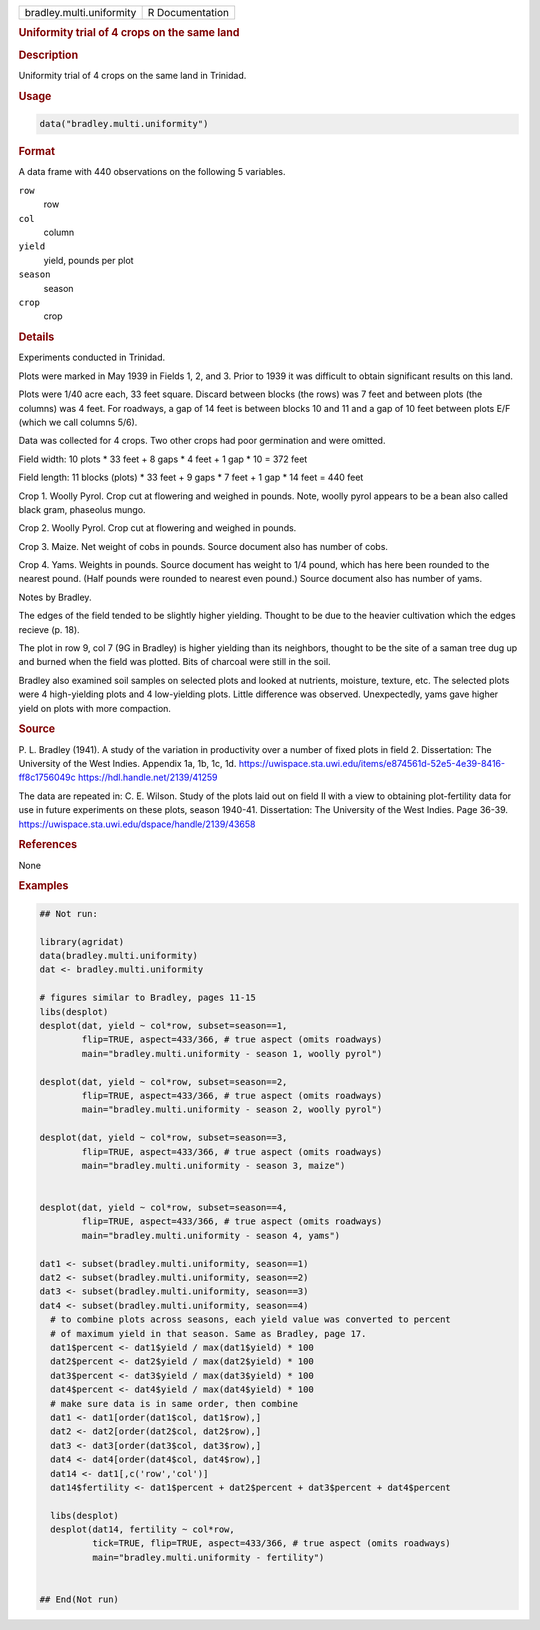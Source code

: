 .. container::

   .. container::

      ======================== ===============
      bradley.multi.uniformity R Documentation
      ======================== ===============

      .. rubric:: Uniformity trial of 4 crops on the same land
         :name: uniformity-trial-of-4-crops-on-the-same-land

      .. rubric:: Description
         :name: description

      Uniformity trial of 4 crops on the same land in Trinidad.

      .. rubric:: Usage
         :name: usage

      .. code:: R

         data("bradley.multi.uniformity")

      .. rubric:: Format
         :name: format

      A data frame with 440 observations on the following 5 variables.

      ``row``
         row

      ``col``
         column

      ``yield``
         yield, pounds per plot

      ``season``
         season

      ``crop``
         crop

      .. rubric:: Details
         :name: details

      Experiments conducted in Trinidad.

      Plots were marked in May 1939 in Fields 1, 2, and 3. Prior to 1939
      it was difficult to obtain significant results on this land.

      Plots were 1/40 acre each, 33 feet square. Discard between blocks
      (the rows) was 7 feet and between plots (the columns) was 4 feet.
      For roadways, a gap of 14 feet is between blocks 10 and 11 and a
      gap of 10 feet between plots E/F (which we call columns 5/6).

      Data was collected for 4 crops. Two other crops had poor
      germination and were omitted.

      Field width: 10 plots \* 33 feet + 8 gaps \* 4 feet + 1 gap \* 10
      = 372 feet

      Field length: 11 blocks (plots) \* 33 feet + 9 gaps \* 7 feet + 1
      gap \* 14 feet = 440 feet

      Crop 1. Woolly Pyrol. Crop cut at flowering and weighed in pounds.
      Note, woolly pyrol appears to be a bean also called black gram,
      phaseolus mungo.

      Crop 2. Woolly Pyrol. Crop cut at flowering and weighed in pounds.

      Crop 3. Maize. Net weight of cobs in pounds. Source document also
      has number of cobs.

      Crop 4. Yams. Weights in pounds. Source document has weight to 1/4
      pound, which has here been rounded to the nearest pound. (Half
      pounds were rounded to nearest even pound.) Source document also
      has number of yams.

      Notes by Bradley.

      The edges of the field tended to be slightly higher yielding.
      Thought to be due to the heavier cultivation which the edges
      recieve (p. 18).

      The plot in row 9, col 7 (9G in Bradley) is higher yielding than
      its neighbors, thought to be the site of a saman tree dug up and
      burned when the field was plotted. Bits of charcoal were still in
      the soil.

      Bradley also examined soil samples on selected plots and looked at
      nutrients, moisture, texture, etc. The selected plots were 4
      high-yielding plots and 4 low-yielding plots. Little difference
      was observed. Unexpectedly, yams gave higher yield on plots with
      more compaction.

      .. rubric:: Source
         :name: source

      P. L. Bradley (1941). A study of the variation in productivity
      over a number of fixed plots in field 2. Dissertation: The
      University of the West Indies. Appendix 1a, 1b, 1c, 1d.
      https://uwispace.sta.uwi.edu/items/e874561d-52e5-4e39-8416-ff8c1756049c
      https://hdl.handle.net/2139/41259

      The data are repeated in: C. E. Wilson. Study of the plots laid
      out on field II with a view to obtaining plot-fertility data for
      use in future experiments on these plots, season 1940-41.
      Dissertation: The University of the West Indies. Page 36-39.
      https://uwispace.sta.uwi.edu/dspace/handle/2139/43658

      .. rubric:: References
         :name: references

      None

      .. rubric:: Examples
         :name: examples

      .. code:: R

         ## Not run: 

         library(agridat)
         data(bradley.multi.uniformity)
         dat <- bradley.multi.uniformity

         # figures similar to Bradley, pages 11-15
         libs(desplot)
         desplot(dat, yield ~ col*row, subset=season==1,
                 flip=TRUE, aspect=433/366, # true aspect (omits roadways)
                 main="bradley.multi.uniformity - season 1, woolly pyrol")

         desplot(dat, yield ~ col*row, subset=season==2,
                 flip=TRUE, aspect=433/366, # true aspect (omits roadways)
                 main="bradley.multi.uniformity - season 2, woolly pyrol")

         desplot(dat, yield ~ col*row, subset=season==3,
                 flip=TRUE, aspect=433/366, # true aspect (omits roadways)
                 main="bradley.multi.uniformity - season 3, maize")


         desplot(dat, yield ~ col*row, subset=season==4,
                 flip=TRUE, aspect=433/366, # true aspect (omits roadways)
                 main="bradley.multi.uniformity - season 4, yams")

         dat1 <- subset(bradley.multi.uniformity, season==1)
         dat2 <- subset(bradley.multi.uniformity, season==2)
         dat3 <- subset(bradley.multi.uniformity, season==3)
         dat4 <- subset(bradley.multi.uniformity, season==4)
           # to combine plots across seasons, each yield value was converted to percent
           # of maximum yield in that season. Same as Bradley, page 17.
           dat1$percent <- dat1$yield / max(dat1$yield) * 100
           dat2$percent <- dat2$yield / max(dat2$yield) * 100
           dat3$percent <- dat3$yield / max(dat3$yield) * 100
           dat4$percent <- dat4$yield / max(dat4$yield) * 100
           # make sure data is in same order, then combine
           dat1 <- dat1[order(dat1$col, dat1$row),]
           dat2 <- dat2[order(dat2$col, dat2$row),]
           dat3 <- dat3[order(dat3$col, dat3$row),]
           dat4 <- dat4[order(dat4$col, dat4$row),]
           dat14 <- dat1[,c('row','col')]
           dat14$fertility <- dat1$percent + dat2$percent + dat3$percent + dat4$percent

           libs(desplot)
           desplot(dat14, fertility ~ col*row,
                   tick=TRUE, flip=TRUE, aspect=433/366, # true aspect (omits roadways)
                   main="bradley.multi.uniformity - fertility")


         ## End(Not run)
